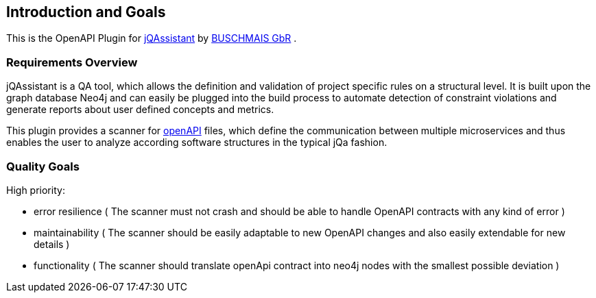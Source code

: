 ifndef::imagesdir[:imagesdir: ../images]

[[section-introduction-and-goals]]
== Introduction and Goals

This is the OpenAPI Plugin for https://jqassistant.org/[jQAssistant] by https://www.buschmais.de/[BUSCHMAIS GbR] .

=== Requirements Overview

jQAssistant is a QA tool, which allows the definition and validation of project specific rules on a structural level.
It is built upon the graph database Neo4j and can easily be plugged into the build process to automate detection of
constraint violations and generate reports about user defined concepts and metrics.

This plugin provides a scanner for https://www.openapis.org/[openAPI] files, which define the communication between multiple microservices
and thus enables the user to analyze according software structures in the typical jQa fashion.

=== Quality Goals

High priority:

* error resilience ( The scanner must not crash and should be able to handle OpenAPI contracts with any kind of error )
* maintainability ( The scanner should be easily adaptable to new OpenAPI changes and also easily extendable for new details )
* functionality ( The scanner should translate openApi contract into neo4j nodes with the smallest possible deviation )